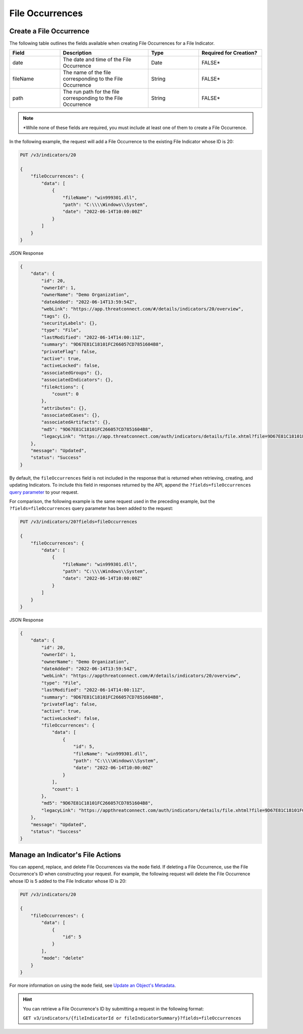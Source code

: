 File Occurrences
----------------

Create a File Occurrence
^^^^^^^^^^^^^^^^^^^^^^^^

The following table outlines the fields available when creating File Occurrences for a File Indicator.

.. list-table::
   :widths: 20 35 20 25
   :header-rows: 1

   * - Field
     - Description
     - Type
     - Required for Creation?
   * - date
     - The date and time of the File Occurrence
     - Date
     - FALSE*
   * - fileName
     - The name of the file corresponding to the File Occurrence
     - String
     - FALSE*
   * - path
     - The run path for the file corresponding to the File Occurrence
     - String
     - FALSE*

.. note::
    \*While none of these fields are required, you must include at least one of them to create a File Occurrence.

In the following example, the request will add a File Occurrence to the existing File Indicator whose ID is 20:

.. code::

    PUT /v3/indicators/20

    {
        "fileOccurrences": {
            "data": [
                {
                    "fileName": "win999301.dll",
                    "path": "C:\\\\Windows\\System",
                    "date": "2022-06-14T10:00:00Z"
                }
            ]
        }
    }

JSON Response

.. code:: json

    {
        "data": {
            "id": 20,
            "ownerId": 1,
            "ownerName": "Demo Organization",
            "dateAdded": "2022-06-14T13:59:54Z",
            "webLink": "https://app.threatconnect.com/#/details/indicators/20/overview",
            "tags": {},
            "securityLabels": {},
            "type": "File",
            "lastModified": "2022-06-14T14:00:11Z",
            "summary": "9D67E81C18101FC266057CD7851604B8",
            "privateFlag": false,
            "active": true,
            "activeLocked": false,
            "associatedGroups": {},
            "associatedIndicators": {},
            "fileActions": {
                "count": 0
            },
            "attributes": {},
            "associatedCases": {},
            "associatedArtifacts": {},
            "md5": "9D67E81C18101FC266057CD7851604B8",
            "legacyLink": "https://app.threatconnect.com/auth/indicators/details/file.xhtml?file=9D67E81C18101FC266057CD7851604B8&owner=Demo+Organization"
        },
        "message": "Updated",
        "status": "Success"
    }

By default, the ``fileOccurrences`` field is not included in the response that is returned when retrieving, creating, and updating Indicators. To include this field in responses returned by the API, append the ``?fields=fileOccurrences`` `query parameter <https://docs.threatconnect.com/en/latest/rest_api/v3/additional_fields.html>`_ to your request.

For comparison, the following example is the same request used in the preceding example, but the ``?fields=fileOccurrences`` query parameter has been added to the request:

.. code::

    PUT /v3/indicators/20?fields=fileOccurrences

    {
        "fileOccurrences": {
            "data": [
                {
                    "fileName": "win999301.dll",
                    "path": "C:\\\\Windows\\System",
                    "date": "2022-06-14T10:00:00Z"
                }
            ]
        }
    }

JSON Response

.. code:: json

    {
        "data": {
            "id": 20,
            "ownerId": 1,
            "ownerName": "Demo Organization",
            "dateAdded": "2022-06-14T13:59:54Z",
            "webLink": "https://appthreatconnect.com/#/details/indicators/20/overview",
            "type": "File",
            "lastModified": "2022-06-14T14:00:11Z",
            "summary": "9D67E81C18101FC266057CD7851604B8",
            "privateFlag": false,
            "active": true,
            "activeLocked": false,
            "fileOccurrences": {
                "data": [
                    {
                        "id": 5,
                        "fileName": "win999301.dll",
                        "path": "C:\\\\Windows\\System",
                        "date": "2022-06-14T10:00:00Z"
                    }
                ],
                "count": 1
            },
            "md5": "9D67E81C18101FC266057CD7851604B8",
            "legacyLink": "https://appthreatconnect.com/auth/indicators/details/file.xhtml?file=9D67E81C18101FC266057CD7851604B8&owner=Demo+Organization"
        },
        "message": "Updated",
        "status": "Success"
    }

Manage an Indicator's File Actions
^^^^^^^^^^^^^^^^^^^^^^^^^^^^^^^^^^

You can append, replace, and delete File Occurrences via the ``mode`` field. If deleting a File Occurrence, use the File Occurrence's ID when constructing your request. For example, the following request will delete the File Occurrence whose ID is 5 added to the File Indicator whose ID is 20:

.. code::

    PUT /v3/indicators/20

    {
        "fileOccurrences": {
            "data": [
                {
                    "id": 5
                }
            ],
            "mode": "delete"
        }
    }

For more information on using the ``mode`` field, see `Update an Object's Metadata <https://docs.threatconnect.com/en/latest/rest_api/v3/update_metadata.html>`_.

.. hint::
    You can retrieve a File Occurrence's ID by submitting a request in the following format:

    ``GET v3/indicators/{fileIndicatorId or fileIndicatorSummary}?fields=fileOccurrences``